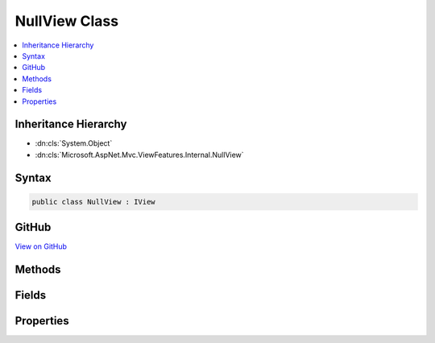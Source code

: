 

NullView Class
==============



.. contents:: 
   :local:







Inheritance Hierarchy
---------------------


* :dn:cls:`System.Object`
* :dn:cls:`Microsoft.AspNet.Mvc.ViewFeatures.Internal.NullView`








Syntax
------

.. code-block:: csharp

   public class NullView : IView





GitHub
------

`View on GitHub <https://github.com/aspnet/apidocs/blob/master/aspnet/mvc/src/Microsoft.AspNet.Mvc.ViewFeatures/Internal/NullView.cs>`_





.. dn:class:: Microsoft.AspNet.Mvc.ViewFeatures.Internal.NullView

Methods
-------

.. dn:class:: Microsoft.AspNet.Mvc.ViewFeatures.Internal.NullView
    :noindex:
    :hidden:

    
    .. dn:method:: Microsoft.AspNet.Mvc.ViewFeatures.Internal.NullView.RenderAsync(Microsoft.AspNet.Mvc.Rendering.ViewContext)
    
        
        
        
        :type context: Microsoft.AspNet.Mvc.Rendering.ViewContext
        :rtype: System.Threading.Tasks.Task
    
        
        .. code-block:: csharp
    
           public Task RenderAsync(ViewContext context)
    

Fields
------

.. dn:class:: Microsoft.AspNet.Mvc.ViewFeatures.Internal.NullView
    :noindex:
    :hidden:

    
    .. dn:field:: Microsoft.AspNet.Mvc.ViewFeatures.Internal.NullView.Instance
    
        
    
        
        .. code-block:: csharp
    
           public static readonly NullView Instance
    

Properties
----------

.. dn:class:: Microsoft.AspNet.Mvc.ViewFeatures.Internal.NullView
    :noindex:
    :hidden:

    
    .. dn:property:: Microsoft.AspNet.Mvc.ViewFeatures.Internal.NullView.Path
    
        
        :rtype: System.String
    
        
        .. code-block:: csharp
    
           public string Path { get; }
    

